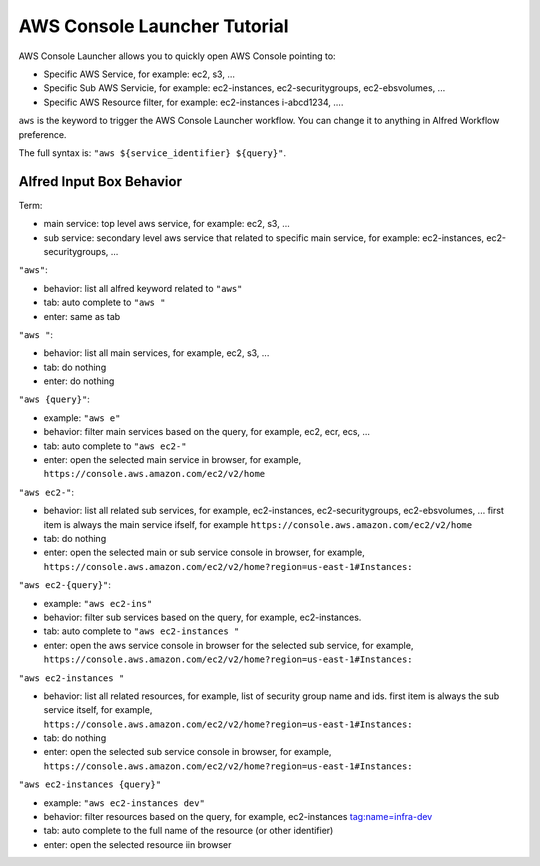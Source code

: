 AWS Console Launcher Tutorial
==============================================================================

AWS Console Launcher allows you to quickly open AWS Console pointing to:

- Specific AWS Service, for example: ec2, s3, ...
- Specific Sub AWS Servicie, for example: ec2-instances, ec2-securitygroups, ec2-ebsvolumes, ...
- Specific AWS Resource filter, for example: ec2-instances i-abcd1234, ....

``aws`` is the keyword to trigger the AWS Console Launcher workflow. You can change it to anything in Alfred Workflow preference.

The full syntax is: ``"aws ${service_identifier} ${query}"``.



Alfred Input Box Behavior
------------------------------------------------------------------------------

Term:

- main service: top level aws service, for example: ec2, s3, ...
- sub service: secondary level aws service that related to specific main service, for example: ec2-instances, ec2-securitygroups, ...

``"aws"``:

- behavior: list all alfred keyword related to ``"aws"``
- tab: auto complete to ``"aws "``
- enter: same as tab

``"aws "``:

- behavior: list all main services, for example, ec2, s3, ...
- tab: do nothing
- enter: do nothing

``"aws {query}"``:

- example: ``"aws e"``
- behavior: filter main services based on the query, for example, ec2, ecr, ecs, ...
- tab: auto complete to ``"aws ec2-"``
- enter: open the selected main service in browser, for example, ``https://console.aws.amazon.com/ec2/v2/home``

``"aws ec2-"``:

- behavior: list all related sub services, for example, ec2-instances, ec2-securitygroups, ec2-ebsvolumes, ... first item is always the main service ifself, for example ``https://console.aws.amazon.com/ec2/v2/home``
- tab: do nothing
- enter: open the selected main or sub service console in browser, for example, ``https://console.aws.amazon.com/ec2/v2/home?region=us-east-1#Instances:``

``"aws ec2-{query}"``:

- example: ``"aws ec2-ins"``
- behavior: filter sub services based on the query, for example, ec2-instances.
- tab: auto complete to ``"aws ec2-instances "``
- enter: open the aws service console in browser for the selected sub service, for example, ``https://console.aws.amazon.com/ec2/v2/home?region=us-east-1#Instances:``

``"aws ec2-instances "``

- behavior: list all related resources, for example, list of security group name and ids. first item is always the sub service itself, for example, ``https://console.aws.amazon.com/ec2/v2/home?region=us-east-1#Instances:``
- tab: do nothing
- enter: open the selected sub service console in browser, for example, ``https://console.aws.amazon.com/ec2/v2/home?region=us-east-1#Instances:``

``"aws ec2-instances {query}"``

- example: ``"aws ec2-instances dev"``
- behavior: filter resources based on the query, for example, ec2-instances tag:name=infra-dev
- tab: auto complete to the full name of the resource (or other identifier)
- enter: open the selected resource iin browser

